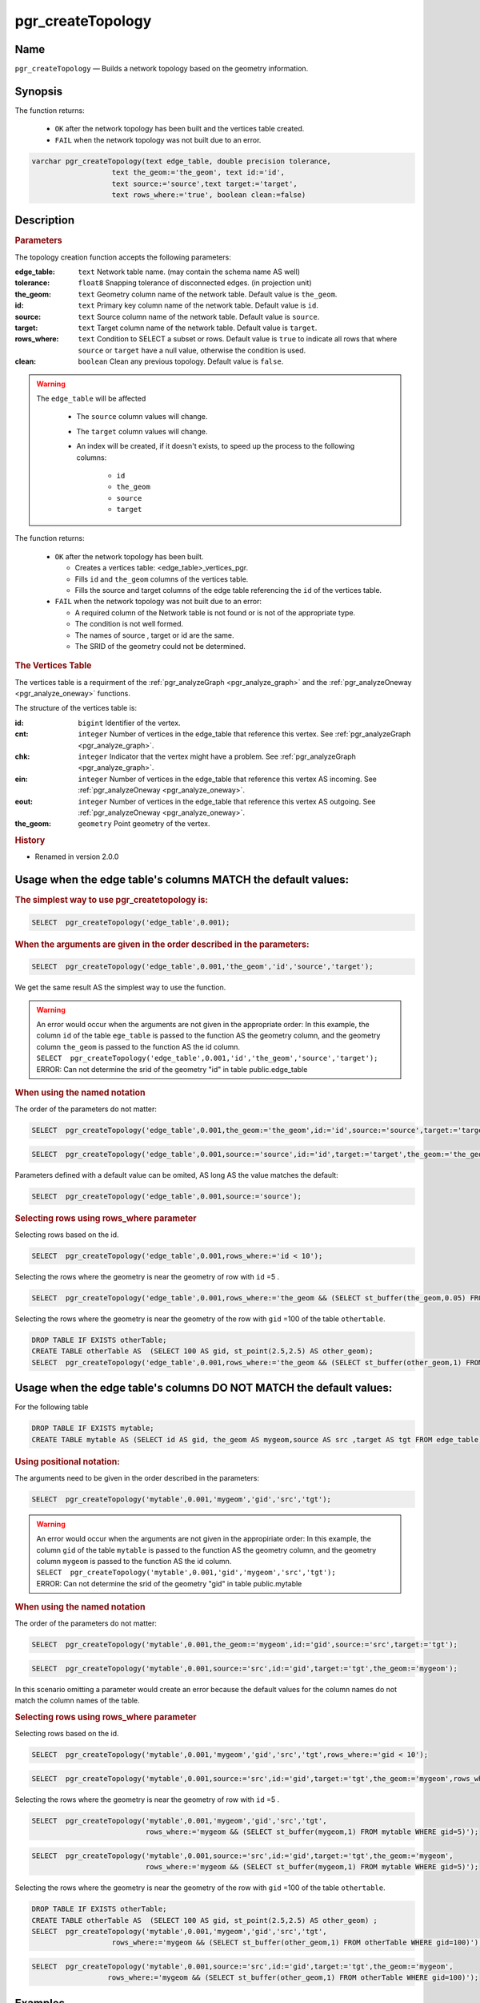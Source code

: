.. 
   ****************************************************************************
   ****************************************************************************
    pgRouting Manual
    Copyright(c) pgRouting Contributors

    This documentation is licensed under a Creative Commons Attribution-Share
    Alike 3.0 License: http://creativecommons.org/licenses/by-sa/3.0/
   ****************************************************************************

.. _pgr_create_topology:

pgr_createTopology
===============================================================================

.. index:: 
	single: pgr_createTopology(text,double precision,text,text,text,text,text)
	module: common

Name
-------------------------------------------------------------------------------

``pgr_createTopology`` — Builds a network topology based on the geometry information.


Synopsis
-------------------------------------------------------------------------------

The function returns:

  - ``OK`` after the network topology has been built and the vertices table created.
  - ``FAIL`` when the network topology was not built due to an error. 

.. code-block:: sql

	varchar pgr_createTopology(text edge_table, double precision tolerance, 
                           text the_geom:='the_geom', text id:='id',
                           text source:='source',text target:='target',
                           text rows_where:='true', boolean clean:=false)



Description
-------------------------------------------------------------------------------

.. rubric:: Parameters

The topology creation function accepts the following parameters:

:edge_table: ``text`` Network table name. (may contain the schema name AS well)
:tolerance: ``float8`` Snapping tolerance of disconnected edges. (in projection unit)
:the_geom: ``text``  Geometry column name of the network table. Default value is ``the_geom``.  
:id: ``text``  Primary key column name of the network table. Default value is ``id``. 
:source: ``text`` Source column name of the network table. Default value is ``source``.
:target: ``text``  Target column name of the network table.  Default value is ``target``. 
:rows_where: ``text``   Condition to SELECT a subset or rows.  Default value is ``true`` to indicate
 all rows that where ``source`` or ``target`` have a null value, otherwise the condition is used.
:clean: ``boolean`` Clean any previous topology.  Default value is ``false``.

.. warning::

    The ``edge_table`` will be affected

	- The ``source`` column values will change.
	- The ``target`` column values will change.
        - An index will be created, if it doesn't exists, to speed up the process to the following columns:

	   * ``id``
	   * ``the_geom``
	   * ``source``
	   * ``target``

The function returns:

  - ``OK`` after the network topology has been built.

    * Creates a vertices table: <edge_table>_vertices_pgr.
    * Fills ``id`` and ``the_geom`` columns of the vertices table.
    * Fills the source and target columns of the edge table referencing the ``id`` of the vertices table.


  - ``FAIL`` when the network topology was not built due to an error:

    * A required column of the Network table is not found or is not of the appropriate type.
    * The condition is not well formed.
    * The names of source , target or id are the same.
    * The SRID of the geometry could not be determined.


.. rubric:: The Vertices Table

The vertices table is a requirment of the :ref:`pgr_analyzeGraph <pgr_analyze_graph>` and the :ref:`pgr_analyzeOneway <pgr_analyze_oneway>` functions.

The structure of the vertices table is:

:id: ``bigint`` Identifier of the vertex.
:cnt: ``integer`` Number of vertices in the edge_table that reference this vertex. See :ref:`pgr_analyzeGraph <pgr_analyze_graph>`.
:chk: ``integer``  Indicator that the vertex might have a problem. See :ref:`pgr_analyzeGraph <pgr_analyze_graph>`.
:ein: ``integer`` Number of vertices in the edge_table that reference this vertex AS incoming. See :ref:`pgr_analyzeOneway <pgr_analyze_oneway>`.
:eout: ``integer`` Number of vertices in the edge_table that reference this vertex AS outgoing. See :ref:`pgr_analyzeOneway <pgr_analyze_oneway>`. 
:the_geom: ``geometry`` Point geometry of the vertex.

.. rubric:: History

* Renamed in version 2.0.0

Usage when the edge table's columns MATCH the default values:
-------------------------------------------------------------------------------
 
.. rubric:: The simplest way to use pgr_createtopology is: 

.. code-block:: sql

	 SELECT  pgr_createTopology('edge_table',0.001);



.. rubric:: When the arguments are given in the order described in the parameters:

.. code-block:: sql

	 SELECT  pgr_createTopology('edge_table',0.001,'the_geom','id','source','target');

We get the same result AS the simplest way to use the function.

.. warning::  | An error would occur when the arguments are not given in the appropriate order: In this example, the column ``id`` of the table ``ege_table`` is passed to the function AS the geometry column, and the geometry column ``the_geom`` is passed to the function AS the id column. 
 | ``SELECT  pgr_createTopology('edge_table',0.001,'id','the_geom','source','target');``
 | ERROR: Can not determine the srid of the geometry "id" in table public.edge_table

.. rubric:: When using the named notation

The order of the parameters do not matter:

.. code-block:: sql

	 SELECT  pgr_createTopology('edge_table',0.001,the_geom:='the_geom',id:='id',source:='source',target:='target');

.. code-block:: sql

	 SELECT  pgr_createTopology('edge_table',0.001,source:='source',id:='id',target:='target',the_geom:='the_geom');

Parameters defined with a default value can be omited, AS long AS the value matches the default:

.. code-block:: sql

	 SELECT  pgr_createTopology('edge_table',0.001,source:='source');

.. rubric:: Selecting rows using rows_where parameter

Selecting rows based on the id.

.. code-block:: sql

	 SELECT  pgr_createTopology('edge_table',0.001,rows_where:='id < 10');

Selecting the rows where the geometry is near the geometry of row with ``id`` =5 .

.. code-block:: sql

	 SELECT  pgr_createTopology('edge_table',0.001,rows_where:='the_geom && (SELECT st_buffer(the_geom,0.05) FROM edge_table WHERE id=5)');

Selecting the rows where the geometry is near the geometry of the row with ``gid`` =100 of the table ``othertable``.

.. code-block:: sql

	DROP TABLE IF EXISTS otherTable;
	CREATE TABLE otherTable AS  (SELECT 100 AS gid, st_point(2.5,2.5) AS other_geom);
	SELECT  pgr_createTopology('edge_table',0.001,rows_where:='the_geom && (SELECT st_buffer(other_geom,1) FROM otherTable WHERE gid=100)');



Usage when the edge table's columns DO NOT MATCH the default values:
-------------------------------------------------------------------------------
 
For the following table

.. code-block:: sql

	DROP TABLE IF EXISTS mytable;
	CREATE TABLE mytable AS (SELECT id AS gid, the_geom AS mygeom,source AS src ,target AS tgt FROM edge_table) ;

.. rubric:: Using positional notation: 

The arguments need to be given in the order described in the parameters:

.. code-block:: sql

	SELECT  pgr_createTopology('mytable',0.001,'mygeom','gid','src','tgt');

.. warning::  | An error would occur when the arguments are not given in the appropiriate order: In this example, the column ``gid`` of the table ``mytable`` is passed to the function AS the geometry column, and the geometry column ``mygeom`` is passed to the function AS the id column.
 | ``SELECT  pgr_createTopology('mytable',0.001,'gid','mygeom','src','tgt');``
 | ERROR: Can not determine the srid of the geometry "gid" in table public.mytable


.. rubric:: When using the named notation

The order of the parameters do not matter:

.. code-block:: sql

	 SELECT  pgr_createTopology('mytable',0.001,the_geom:='mygeom',id:='gid',source:='src',target:='tgt');

.. code-block:: sql

	 SELECT  pgr_createTopology('mytable',0.001,source:='src',id:='gid',target:='tgt',the_geom:='mygeom');

In this scenario omitting a parameter would create an error because the default values for the column names do not match the column names of the table.


.. rubric:: Selecting rows using rows_where parameter

Selecting rows based on the id.

.. code-block:: sql

	 SELECT  pgr_createTopology('mytable',0.001,'mygeom','gid','src','tgt',rows_where:='gid < 10');

.. code-block:: sql

	 SELECT  pgr_createTopology('mytable',0.001,source:='src',id:='gid',target:='tgt',the_geom:='mygeom',rows_where:='gid < 10');

Selecting the rows where the geometry is near the geometry of row with ``id`` =5 .

.. code-block:: sql

	 SELECT  pgr_createTopology('mytable',0.001,'mygeom','gid','src','tgt',
	                            rows_where:='mygeom && (SELECT st_buffer(mygeom,1) FROM mytable WHERE gid=5)');

.. code-block:: sql

	 SELECT  pgr_createTopology('mytable',0.001,source:='src',id:='gid',target:='tgt',the_geom:='mygeom',
	                            rows_where:='mygeom && (SELECT st_buffer(mygeom,1) FROM mytable WHERE gid=5)');

Selecting the rows where the geometry is near the geometry of the row with ``gid`` =100 of the table ``othertable``.

.. code-block:: sql

	DROP TABLE IF EXISTS otherTable;
	CREATE TABLE otherTable AS  (SELECT 100 AS gid, st_point(2.5,2.5) AS other_geom) ; 
	SELECT  pgr_createTopology('mytable',0.001,'mygeom','gid','src','tgt',
                           rows_where:='mygeom && (SELECT st_buffer(other_geom,1) FROM otherTable WHERE gid=100)');

.. code-block:: sql

	 SELECT  pgr_createTopology('mytable',0.001,source:='src',id:='gid',target:='tgt',the_geom:='mygeom',
                           rows_where:='mygeom && (SELECT st_buffer(other_geom,1) FROM otherTable WHERE gid=100)');



Examples
-------------------------------------------------------------------------------

.. code-block:: sql

	SELECT pgr_createTopology('edge_table', 0.001,rows_where:='id<10');
	NOTICE:  PROCESSING:
	NOTICE:  pgr_createTopology('edge_table',0.0001,'the_geom','id','source','target','id<10')
	NOTICE:  Performing checks, pelase wait .....
	NOTICE:  Creating Topology, Please wait...
	NOTICE:  -------------> TOPOLOGY CREATED FOR  9 edges
	NOTICE:  Rows with NULL geometry or NULL id: 0
	NOTICE:  Vertices table for table public.edge_table is: public.edge_table_vertices_pgr
	
	 pgr_createtopology 
	--------------------
	 OK
	(1 row)

	SELECT pgr_createTopology('edge_table', 0.001);
	NOTICE:  PROCESSING:
	NOTICE:  pgr_createTopology('edge_table',0.0001,'the_geom','id','source','target','true')
	NOTICE:  Performing checks, pelase wait .....
	NOTICE:  Creating Topology, Please wait...
	NOTICE:  -------------> TOPOLOGY CREATED FOR  18 edges
	NOTICE:  Rows with NULL geometry or NULL id: 0
	NOTICE:  Vertices table for table public.edge_table is: public.edge_table_vertices_pgr

	 pgr_createtopology 
	--------------------
	 OK
	(1 row)

The example uses the :ref:`sampledata` network.


See Also
-------------------------------------------------------------------------------

* :ref:`topology` for an overview of a topology for routing algorithms.
* :ref:`pgr_create_vert_table` to reconstruct the vertices table based on the source and target information.
* :ref:`pgr_analyze_graph` to analyze the edges and vertices of the edge table.

